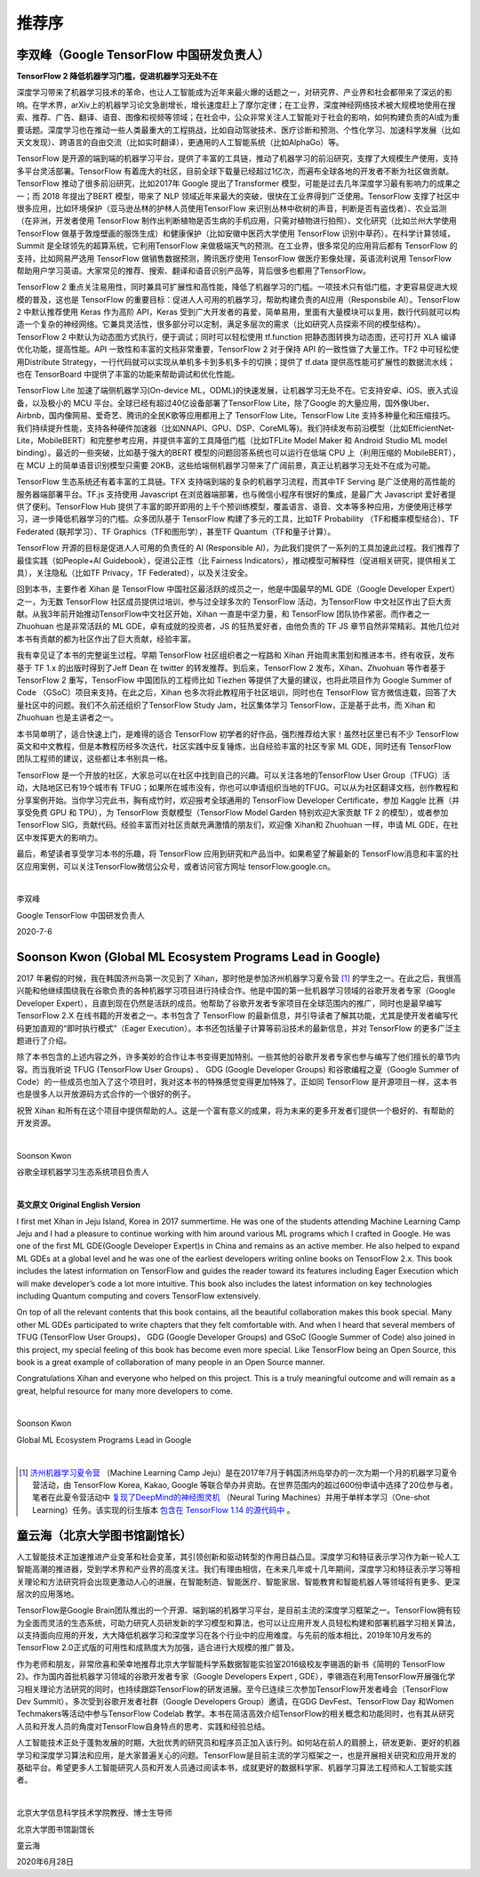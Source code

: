 推荐序
======================

李双峰（Google TensorFlow 中国研发负责人）
^^^^^^^^^^^^^^^^^^^^^^^^^^^^^^^^^^^^^^^^^^^^^^

**TensorFlow 2 降低机器学习门槛，促进机器学习无处不在** 

深度学习带来了机器学习技术的革命，也让人工智能成为近年来最火爆的话题之一，对研究界、产业界和社会都带来了深远的影响。在学术界，arXiv上的机器学习论文急剧增长，增长速度赶上了摩尔定律；在工业界，深度神经网络技术被大规模地使用在搜索、推荐、广告、翻译、语音、图像和视频等领域；在社会中，公众非常关注人工智能对于社会的影响，如何构建负责的AI成为重要话题。深度学习也在推动一些人类最重大的工程挑战，比如自动驾驶技术、医疗诊断和预测、个性化学习、加速科学发展（比如天文发现）、跨语言的自由交流（比如实时翻译），更通用的人工智能系统（比如AlphaGo）等。

TensorFlow 是开源的端到端的机器学习平台，提供了丰富的工具链，推动了机器学习的前沿研究，支撑了大规模生产使用，支持多平台灵活部署。TensorFlow 有着庞大的社区，目前全球下载量已经超过1亿次，而遍布全球各地的开发者不断为社区做贡献。TensorFlow 推动了很多前沿研究，比如2017年 Google 提出了Transformer 模型，可能是过去几年深度学习最有影响力的成果之一；而 2018 年提出了BERT 模型，带来了 NLP 领域近年来最大的突破，很快在工业界得到广泛使用。TensorFlow 支撑了社区中很多应用，比如环境保护（亚马逊丛林的护林人员使用TensorFlow 来识别丛林中砍树的声音，判断是否有盗伐者）、农业监测（在非洲，开发者使用 TensorFlow 制作出判断植物是否生病的手机应用，只需对植物进行拍照）、文化研究（比如兰州大学使用 TensorFlow 做基于敦煌壁画的服饰生成）和健康保护（比如安徽中医药大学使用 TensorFlow 识别中草药）。在科学计算领域，Summit 是全球领先的超算系统，它利用TensorFlow 来做极端天气的预测。在工业界，很多常见的应用背后都有 TensorFlow 的支持，比如网易严选用 TensorFlow 做销售数据预测，腾讯医疗使用 TensorFlow 做医疗影像处理，英语流利说用 TensorFlow 帮助用户学习英语。大家常见的推荐、搜索、翻译和语音识别产品等，背后很多也都用了TensorFlow。

TensorFlow 2 重点关注易用性，同时兼具可扩展性和高性能，降低了机器学习的门槛。一项技术只有低门槛，才更容易促进大规模的普及，这也是 TensorFlow 的重要目标：促进人人可用的机器学习，帮助构建负责的AI应用（Responsbile AI）。TensorFlow 2 中默认推荐使用 Keras 作为高阶 API，Keras 受到广大开发者的喜爱，简单易用，里面有大量模块可以复用，数行代码就可以构造一个复杂的神经网络。它兼具灵活性，很多部分可以定制，满足多层次的需求（比如研究人员探索不同的模型结构）。TensorFlow 2 中默认为动态图方式执行，便于调试；同时可以轻松使用 tf.function 把静态图转换为动态图，还可打开 XLA 编译优化功能，提高性能。API 一致性和丰富的文档非常重要，TensorFlow 2 对于保持 API 的一致性做了大量工作。TF2 中可轻松使用Distribute Strategy，一行代码就可以实现从单机多卡到多机多卡的切换；提供了 tf.data 提供高性能可扩展性的数据流水线；也在 TensorBoard 中提供了丰富的功能来帮助调试和优化性能。

TensorFlow Lite 加速了端侧机器学习(On-device ML，ODML)的快速发展，让机器学习无处不在。它支持安卓、iOS、嵌入式设备，以及极小的 MCU 平台。全球已经有超过40亿设备部署了TensorFlow Lite，除了Google 的大量应用，国外像Uber、Airbnb，国内像网易、爱奇艺、腾讯的全民K歌等应用都用上了 TensorFlow Lite。TensorFlow Lite 支持多种量化和压缩技巧。我们持续提升性能，支持各种硬件加速器（比如NNAPI、GPU、DSP、CoreML等)。我们持续发布前沿模型（比如EfficientNet-Lite，MobileBERT）和完整参考应用，并提供丰富的工具降低门槛（比如TFLite Model Maker 和 Android Studio ML model binding）。最近的一些突破，比如基于强大的BERT 模型的问题回答系统也可以运行在低端 CPU 上（利用压缩的 MobileBERT），在 MCU 上的简单语音识别模型只需要 20KB，这些给端侧机器学习带来了广阔前景，真正让机器学习无处不在成为可能。

TensorFlow 生态系统还有着丰富的工具链。TFX 支持端到端的复杂的机器学习流程，而其中TF Serving 是广泛使用的高性能的服务器端部署平台。TF.js 支持使用 Javascript 在浏览器端部署，也与微信小程序有很好的集成，是最广大 Javascript 爱好者提供了便利。TensorFlow Hub 提供了丰富的即开即用的上千个预训练模型，覆盖语言、语音、文本等多种应用，方便使用迁移学习，进一步降低机器学习的门槛。众多团队基于 TensorFlow 构建了多元的工具，比如TF Probability （TF和概率模型结合）、TF Federated (联邦学习）、TF Graphics（TF和图形学），甚至TF Quantum（TF和量子计算）。

TensorFlow 开源的目标是促进人人可用的负责任的 AI (Responsible AI)，为此我们提供了一系列的工具加速此过程。我们推荐了最佳实践（如People+AI Guidebook），促进公正性（比 Fairness Indicators），推动模型可解释性（促进相关研究，提供相关工具），关注隐私（比如TF Privacy，TF Federated），以及关注安全。

回到本书，主要作者 Xihan 是 TensorFlow 中国社区最活跃的成员之一，他是中国最早的ML GDE（Google Developer Expert）之一，为无数 TensorFlow 社区成员提供过培训，参与过全球多次的 TensorFlow 活动，为TensorFlow 中文社区作出了巨大贡献。从我3年前开始推动TensorFlow中文社区开始，Xihan 一直是中坚力量，和 TensorFlow 团队协作紧密。而作者之一Zhuohuan 也是非常活跃的 ML GDE，卓有成就的投资者，JS 的狂热爱好者，由他负责的 TF JS 章节自然非常精彩。其他几位对本书有贡献的都为社区作出了巨大贡献，经验丰富。

我有幸见证了本书的完整诞生过程。早期 TensorFlow 社区组织者之一程路和 Xihan 开始周末策划和推进本书，终有收获，发布基于 TF 1.x 的出版时得到了Jeff Dean 在 twitter 的转发推荐。到后来，TensorFlow 2 发布，Xihan、Zhuohuan 等作者基于 TensorFlow 2 重写，TensorFlow 中国团队的工程师比如 Tiezhen 等提供了大量的建议，也将此项目作为 Google Summer of Code （GSoC）项目来支持。在此之后，Xihan 也多次将此教程用于社区培训，同时也在 TensorFlow 官方微信连载，回答了大量社区中的问题。我们不久前还组织了TensorFlow Study Jam，社区集体学习 TensorFlow，正是基于此书，而 Xihan 和 Zhuohuan 也是主讲者之一。

本书简单明了，适合快速上门，是难得的适合 TensorFlow 初学者的好作品，强烈推荐给大家！虽然社区里已有不少 TensorFlow 英文和中文教程，但是本教程历经多次迭代，社区实践中反复锤炼，出自经验丰富的社区专家 ML GDE，同时还有 TensorFlow 团队工程师的建议，这些都让本书别具一格。

TensorFlow 是一个开放的社区，大家总可以在社区中找到自己的兴趣。可以关注各地的TensorFlow User Group（TFUG）活动，大陆地区已有19个城市有 TFUG；如果所在城市没有，你也可以申请组织当地的TFUG。可以从为社区翻译文档，创作教程和分享案例开始。当你学习完此书，胸有成竹时，欢迎报考全球通用的 TensorFlow Developer Certificate，参加 Kaggle 比赛（并享受免费 GPU 和 TPU），为 TensorFlow 贡献模型（TensorFlow Model Garden 特别欢迎大家贡献 TF 2 的模型），或者参加TensorFlow SIG，贡献代码。经验丰富而对社区贡献充满激情的朋友们，欢迎像 Xihan和 Zhuohuan 一样，申请 ML GDE，在社区中发挥更大的影响力。

最后，希望读者享受学习本书的乐趣，将 TensorFlow 应用到研究和产品当中。如果希望了解最新的 TensorFlow消息和丰富的社区应用案例，可以关注TensorFlow微信公众号，或者访问官方网址 tensorFlow.google.cn。

|

李双峰

Google TensorFlow 中国研发负责人

2020-7-6


Soonson Kwon (Global ML Ecosystem Programs Lead in Google)
^^^^^^^^^^^^^^^^^^^^^^^^^^^^^^^^^^^^^^^^^^^^^^^^^^^^^^^^^^

2017 年暑假的时候，我在韩国济州岛第一次见到了 Xihan，那时他是参加济州机器学习夏令营 [#f0]_ 的学生之一。在此之后，我很高兴能和他继续围绕我在谷歌负责的各种机器学习项目进行持续合作。他是中国的第一批机器学习领域的谷歌开发者专家（Google Developer Expert），且直到现在仍然是活跃的成员。他帮助了谷歌开发者专家项目在全球范围内的推广，同时也是最早编写 TensorFlow 2.X 在线书籍的开发者之一。本书包含了 TensorFlow 的最新信息，并引导读者了解其功能，尤其是使开发者编写代码更加直观的“即时执行模式”（Eager Execution）。本书还包括量子计算等前沿技术的最新信息，并对 TensorFlow 的更多广泛主题进行了介绍。

除了本书包含的上述内容之外，许多美妙的合作让本书变得更加特别。一些其他的谷歌开发者专家也参与编写了他们擅长的章节内容。而当我听说 TFUG (TensorFlow User Groups) 、 GDG (Google Developer Groups) 和谷歌编程之夏（Google Summer of Code）的一些成员也加入了这个项目时，我对这本书的特殊感觉变得更加特殊了。正如同 TensorFlow 是开源项目一样，这本书也是很多人以开放源码方式合作的一个很好的例子。

祝贺 Xihan 和所有在这个项目中提供帮助的人。这是一个富有意义的成果，将为未来的更多开发者们提供一个极好的、有帮助的开发资源。

|

Soonson Kwon

谷歌全球机器学习生态系统项目负责人

|

**英文原文 Original English Version** 

I first met Xihan in Jeju Island, Korea in 2017 summertime. He was one of the students attending Machine Learning Camp Jeju and I had a pleasure to continue working with him around various ML programs which I crafted in Google. He was one of the first ML GDE(Google Developer Expert)s in China and remains as an active member. He also helped to expand ML GDEs at a global level and he was one of the earliest developers writing online books on TensorFlow 2.x. This book includes the latest information on TensorFlow and guides the reader toward its features including Eager Execution which will make developer’s code a lot more intuitive. This book also includes the latest information on key technologies including Quantum computing and covers TensorFlow extensively. 

On top of all the relevant contents that this book contains, all the beautiful collaboration makes this book special. Many other ML GDEs participated to write chapters that they felt comfortable with. And when I heard that several members of TFUG (TensorFlow User Groups)， GDG (Google Developer Groups) and GSoC (Google Summer of Code) also joined in this project, my special feeling of this book has become even more special. Like TensorFlow being an Open Source, this book is a great example of collaboration of many people in an Open Source manner.

Congratulations Xihan and everyone who helped on this project. This is a truly meaningful outcome and will remain as a great, helpful resource for many more developers to come.

|

Soonson Kwon

Global ML Ecosystem Programs Lead in Google

|

.. [#f0] `济州机器学习夏令营 <http://jeju.dlcamp.org/2017/>`_ （Machine Learning Camp Jeju）是在2017年7月于韩国济州岛举办的一次为期一个月的机器学习夏令营活动，由 TensorFlow Korea, Kakao, Google 等联合举办并资助。在世界范围内的超过600份申请中选择了20位参与者。笔者在此夏令营活动中 `复现了DeepMind的神经图灵机 <https://github.com/snowkylin/ntm>`_ （Neural Turing Machines）并用于单样本学习（One-shot Learning）任务。该实现的衍生版本 `包含在 TensorFlow 1.14 的源代码中 <https://github.com/tensorflow/tensorflow/blob/e17b7ca1a8745d63ead4f4097d48ef0891b37f0f/tensorflow/contrib/rnn/python/ops/rnn_cell.py##L3422-L3436>`_ 。

童云海（北京大学图书馆副馆长）
^^^^^^^^^^^^^^^^^^^^^^^^^^^^^^^^^^^^^^^^^^^^^^^^^^^^^^^^^^

人工智能技术正加速推进产业变革和社会变革，其引领创新和驱动转型的作用日益凸显。深度学习和特征表示学习作为新一轮人工智能高潮的推进器，受到学术界和产业界的高度关注。我们有理由相信，在未来几年或十几年期间，深度学习和特征表示学习等相关理论和方法研究将会出现更激动人心的进展，在智能制造、智能医疗、智能家居、智能教育和智能机器人等领域将有更多、更深层次的应用落地。

TensorFlow是Google Brain团队推出的一个开源、端到端的机器学习平台，是目前主流的深度学习框架之一。TensorFlow拥有较为全面而灵活的生态系统，可助力研究人员研发新的学习模型和算法，也可以让应用开发人员轻松构建和部署机器学习相关算法，以支持面向应用的开发，大大降低机器学习和深度学习在各个行业中的应用难度。与先前的版本相比，2019年10月发布的TensorFlow 2.0正式版的可用性和成熟度大为加强，适合进行大规模的推广普及。

作为老师和朋友，非常欣喜和荣幸地推荐北京大学智能科学系数据智能实验室2016级校友李锡涵的新书《简明的 TensorFlow 2》。作为国内首批机器学习领域的谷歌开发者专家（Google Developers Expert , GDE），李锡涵在利用TensorFlow开展强化学习相关理论方法研究的同时，也持续跟踪TensorFlow的研发进展。至今已连续三次参加TensorFlow开发者峰会（TensorFlow Dev Summit），多次受到谷歌开发者社群（Google Developers Group）邀请，在GDG DevFest、TensorFlow Day 和Women Techmakers等活动中参与TensorFlow Codelab 教学。本书在简洁高效介绍TensorFlow的相关概念和功能同时，也有其从研究人员和开发人员的角度对TensorFlow自身特点的思考、实践和经验总结。

人工智能技术正处于蓬勃发展的时期，大批优秀的研究员和程序员正加入该行列。如何站在前人的肩膀上，研发更新、更好的机器学习和深度学习算法和应用，是大家普遍关心的问题。TensorFlow是目前主流的学习框架之一，也是开展相关研究和应用开发的基础平台。希望更多人工智能研究人员和开发人员通过阅读本书，成就更好的数据科学家、机器学习算法工程师和人工智能实践者。

|

北京大学信息科学技术学院教授、博士生导师

北京大学图书馆副馆长

童云海

2020年6月28日
